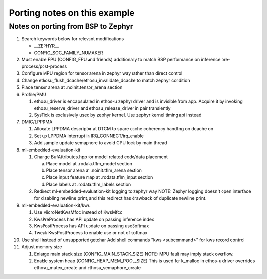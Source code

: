 Porting notes on this example
#############################


Notes on porting from BSP to Zephyr
***********************************

1. Search keywords below for relevant modifications

   - __ZEPHYR__
   - CONFIG_SOC_FAMILY_NUMAKER

2. Must enable FPU (CONFIG_FPU and friends) additionally to match BSP
   performance on inference pre-process/post-process
3. Configure MPU region for tensor arena in zephyr way rather than
   direct control
4. Change ethosu_flush_dcache/ethosu_invalidate_dcache to match zephyr
   condition
5. Place tensor arena at .noinit.tensor_arena section
6. Profile/PMU

   (1) ethosu_driver is encapsulated in ethos-u zephyr driver and is
       invisible from app. Acquire it by invoking ethosu_reserve_driver
       and ethosu_release_driver in pair transiently
   (2) SysTick is exclusively used by zephyr kernel. Use zephyr kernel
       timing api instead

7. DMIC/LPPDMA

   (1) Allocate LPPDMA descriptor at DTCM to spare cache coherency
       handling on dcache on
   (2) Set up LPPDMA interrupt in IRQ_CONNECT/irq_enable
   (3) Add sample update semaphore to avoid CPU lock by main thread

8. ml-embedded-evaluation-kit

   (1) Change BufAttributes.hpp for model related code/data placement

       a. Place model at .rodata.tflm_model section
       b. Place tensor arena at .noinit.tflm_arena section
       c. Place input feature map at .rodata.tflm_input section
       d. Place labels at .rodata.tflm_labels section

   (2) Redirect ml-embedded-evaluation-kit logging to zephyr way
       NOTE: Zephyr logging doesn't open interface for disabling newline
       print, and this redirect has drawback of duplicate newline print.

9. ml-embedded-evaluation-kit/kws

   (1) Use MicroNetKwsMfcc instead of KwsMfcc
   (2) KwsPreProcess has API update on passing inference index
   (3) KwsPostProcess has API update on passing useSoftmax
   (4) Tweak KwsPostProcess to enable use or not of softmax
    
10. Use shell instead of unsupported getchar
    Add shell commands "kws <subcommand>" for kws record control

11. Adjust memory size

    (1) Enlarge main stack size (CONFIG_MAIN_STACK_SIZE)
        NOTE: MPU fault may imply stack overflow.
    (2) Enable system heap (CONFIG_HEAP_MEM_POOL_SIZE)
        This is used for k_malloc in ethos-u driver overrides
        ethosu_mutex_create and ethosu_semaphore_create
